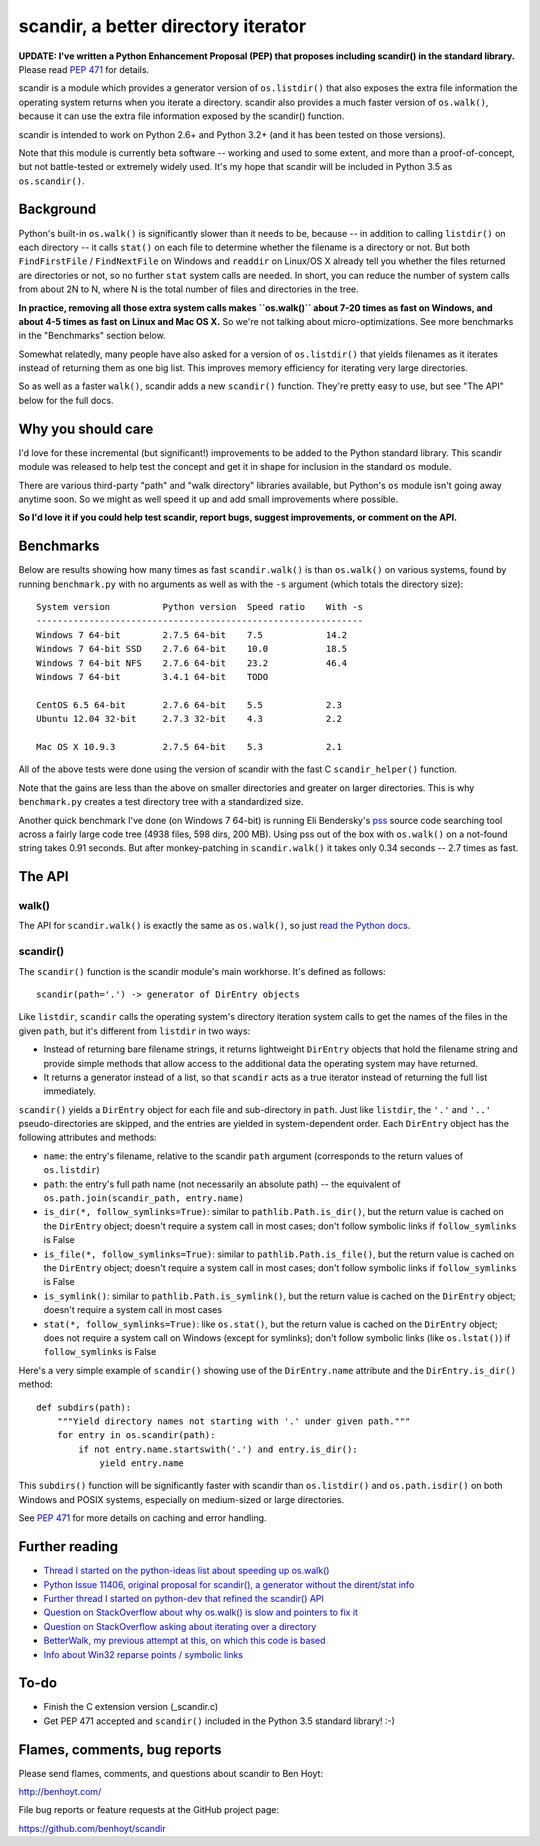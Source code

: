 scandir, a better directory iterator
====================================

**UPDATE: I've written a Python Enhancement Proposal (PEP) that proposes
including scandir() in the standard library.** Please read
`PEP 471 <http://legacy.python.org/dev/peps/pep-0471/>`_ for details.

scandir is a module which provides a generator version of ``os.listdir()`` that
also exposes the extra file information the operating system returns when you
iterate a directory. scandir also provides a much faster version of
``os.walk()``, because it can use the extra file information exposed by the
scandir() function.

scandir is intended to work on Python 2.6+ and Python 3.2+ (and it has been
tested on those versions).

Note that this module is currently beta software -- working and used
to some extent, and more than a proof-of-concept, but not
battle-tested or extremely widely used. It's my hope that scandir
will be included in Python 3.5 as ``os.scandir()``.


Background
----------

Python's built-in ``os.walk()`` is significantly slower than it needs to be,
because -- in addition to calling ``listdir()`` on each directory -- it calls
``stat()`` on each file to determine whether the filename is a directory or not.
But both ``FindFirstFile`` / ``FindNextFile`` on Windows and ``readdir`` on Linux/OS
X already tell you whether the files returned are directories or not, so
no further ``stat`` system calls are needed. In short, you can reduce the number
of system calls from about 2N to N, where N is the total number of files and
directories in the tree.

**In practice, removing all those extra system calls makes ``os.walk()`` about
7-20 times as fast on Windows, and about 4-5 times as fast on Linux and Mac OS
X.** So we're not talking about micro-optimizations. See more benchmarks
in the "Benchmarks" section below.

Somewhat relatedly, many people have also asked for a version of
``os.listdir()`` that yields filenames as it iterates instead of returning them
as one big list. This improves memory efficiency for iterating very large
directories.

So as well as a faster ``walk()``, scandir adds a new ``scandir()`` function.
They're pretty easy to use, but see "The API" below for the full docs.


Why you should care
-------------------

I'd love for these incremental (but significant!) improvements to be added to
the Python standard library. This scandir module was released to help test the
concept and get it in shape for inclusion in the standard ``os`` module.

There are various third-party "path" and "walk directory" libraries available,
but Python's ``os`` module isn't going away anytime soon. So we might as well
speed it up and add small improvements where possible.

**So I'd love it if you could help test scandir, report bugs, suggest
improvements, or comment on the API.**


Benchmarks
----------

Below are results showing how many times as fast ``scandir.walk()`` is than
``os.walk()`` on various systems, found by running ``benchmark.py`` with no
arguments as well as with the ``-s`` argument (which totals the directory size)::

    System version          Python version  Speed ratio    With -s
    --------------------------------------------------------------
    Windows 7 64-bit        2.7.5 64-bit    7.5            14.2
    Windows 7 64-bit SSD    2.7.6 64-bit    10.0           18.5
    Windows 7 64-bit NFS    2.7.6 64-bit    23.2           46.4
    Windows 7 64-bit        3.4.1 64-bit    TODO

    CentOS 6.5 64-bit       2.7.6 64-bit    5.5            2.3
    Ubuntu 12.04 32-bit     2.7.3 32-bit    4.3            2.2

    Mac OS X 10.9.3         2.7.5 64-bit    5.3            2.1

All of the above tests were done using the version of scandir with the fast C
``scandir_helper()`` function.

Note that the gains are less than the above on smaller directories and greater
on larger directories. This is why ``benchmark.py`` creates a test directory
tree with a standardized size.

Another quick benchmark I've done (on Windows 7 64-bit) is running Eli
Bendersky's `pss <https://github.com/eliben/pss>`_ source code searching tool
across a fairly large code tree (4938 files, 598 dirs, 200 MB). Using pss out
of the box with ``os.walk()`` on a not-found string takes 0.91 seconds. But
after monkey-patching in ``scandir.walk()`` it takes only 0.34 seconds -- 2.7
times as fast.


The API
-------

walk()
~~~~~~

The API for ``scandir.walk()`` is exactly the same as ``os.walk()``, so just
`read the Python docs <http://docs.python.org/2/library/os.html#os.walk>`_.

scandir()
~~~~~~~~~

The ``scandir()`` function is the scandir module's main workhorse. It's defined
as follows::

    scandir(path='.') -> generator of DirEntry objects

Like ``listdir``, ``scandir`` calls the operating system's directory
iteration system calls to get the names of the files in the given
``path``, but it's different from ``listdir`` in two ways:

* Instead of returning bare filename strings, it returns lightweight
  ``DirEntry`` objects that hold the filename string and provide
  simple methods that allow access to the additional data the
  operating system may have returned.

* It returns a generator instead of a list, so that ``scandir`` acts
  as a true iterator instead of returning the full list immediately.

``scandir()`` yields a ``DirEntry`` object for each file and
sub-directory in ``path``. Just like ``listdir``, the ``'.'``
and ``'..'`` pseudo-directories are skipped, and the entries are
yielded in system-dependent order. Each ``DirEntry`` object has the
following attributes and methods:

* ``name``: the entry's filename, relative to the scandir ``path``
  argument (corresponds to the return values of ``os.listdir``)

* ``path``: the entry's full path name (not necessarily an absolute
  path) -- the equivalent of ``os.path.join(scandir_path, entry.name)``

* ``is_dir(*, follow_symlinks=True)``: similar to
  ``pathlib.Path.is_dir()``, but the return value is cached on the
  ``DirEntry`` object; doesn't require a system call in most cases;
  don't follow symbolic links if ``follow_symlinks`` is False

* ``is_file(*, follow_symlinks=True)``: similar to
  ``pathlib.Path.is_file()``, but the return value is cached on the
  ``DirEntry`` object; doesn't require a system call in most cases; 
  don't follow symbolic links if ``follow_symlinks`` is False

* ``is_symlink()``: similar to ``pathlib.Path.is_symlink()``, but the
  return value is cached on the ``DirEntry`` object; doesn't require a
  system call in most cases

* ``stat(*, follow_symlinks=True)``: like ``os.stat()``, but the
  return value is cached on the ``DirEntry`` object; does not require a
  system call on Windows (except for symlinks); don't follow symbolic links
  (like ``os.lstat()``) if ``follow_symlinks`` is False

Here's a very simple example of ``scandir()`` showing use of the
``DirEntry.name`` attribute and the ``DirEntry.is_dir()`` method::

    def subdirs(path):
        """Yield directory names not starting with '.' under given path."""
        for entry in os.scandir(path):
            if not entry.name.startswith('.') and entry.is_dir():
                yield entry.name

This ``subdirs()`` function will be significantly faster with scandir
than ``os.listdir()`` and ``os.path.isdir()`` on both Windows and POSIX
systems, especially on medium-sized or large directories.

See `PEP 471 <http://legacy.python.org/dev/peps/pep-0471/>`_ for more
details on caching and error handling.


Further reading
---------------

* `Thread I started on the python-ideas list about speeding up os.walk() <http://mail.python.org/pipermail/python-ideas/2012-November/017770.html>`_
* `Python Issue 11406, original proposal for scandir(), a generator without the dirent/stat info <http://bugs.python.org/issue11406>`_
* `Further thread I started on python-dev that refined the scandir() API <http://mail.python.org/pipermail/python-dev/2013-May/126119.html>`_
* `Question on StackOverflow about why os.walk() is slow and pointers to fix it <http://stackoverflow.com/questions/2485719/very-quickly-getting-total-size-of-folder>`_
* `Question on StackOverflow asking about iterating over a directory <http://stackoverflow.com/questions/4403598/list-files-in-a-folder-as-a-stream-to-begin-process-immediately>`_
* `BetterWalk, my previous attempt at this, on which this code is based <https://github.com/benhoyt/betterwalk>`_
* `Info about Win32 reparse points / symbolic links <http://mail.python.org/pipermail/python-ideas/2012-November/017794.html>`_


To-do
-----

* Finish the C extension version (_scandir.c)
* Get PEP 471 accepted and ``scandir()`` included in the Python 3.5
  standard library! :-)


Flames, comments, bug reports
-----------------------------

Please send flames, comments, and questions about scandir to Ben Hoyt:

http://benhoyt.com/

File bug reports or feature requests at the GitHub project page:

https://github.com/benhoyt/scandir
